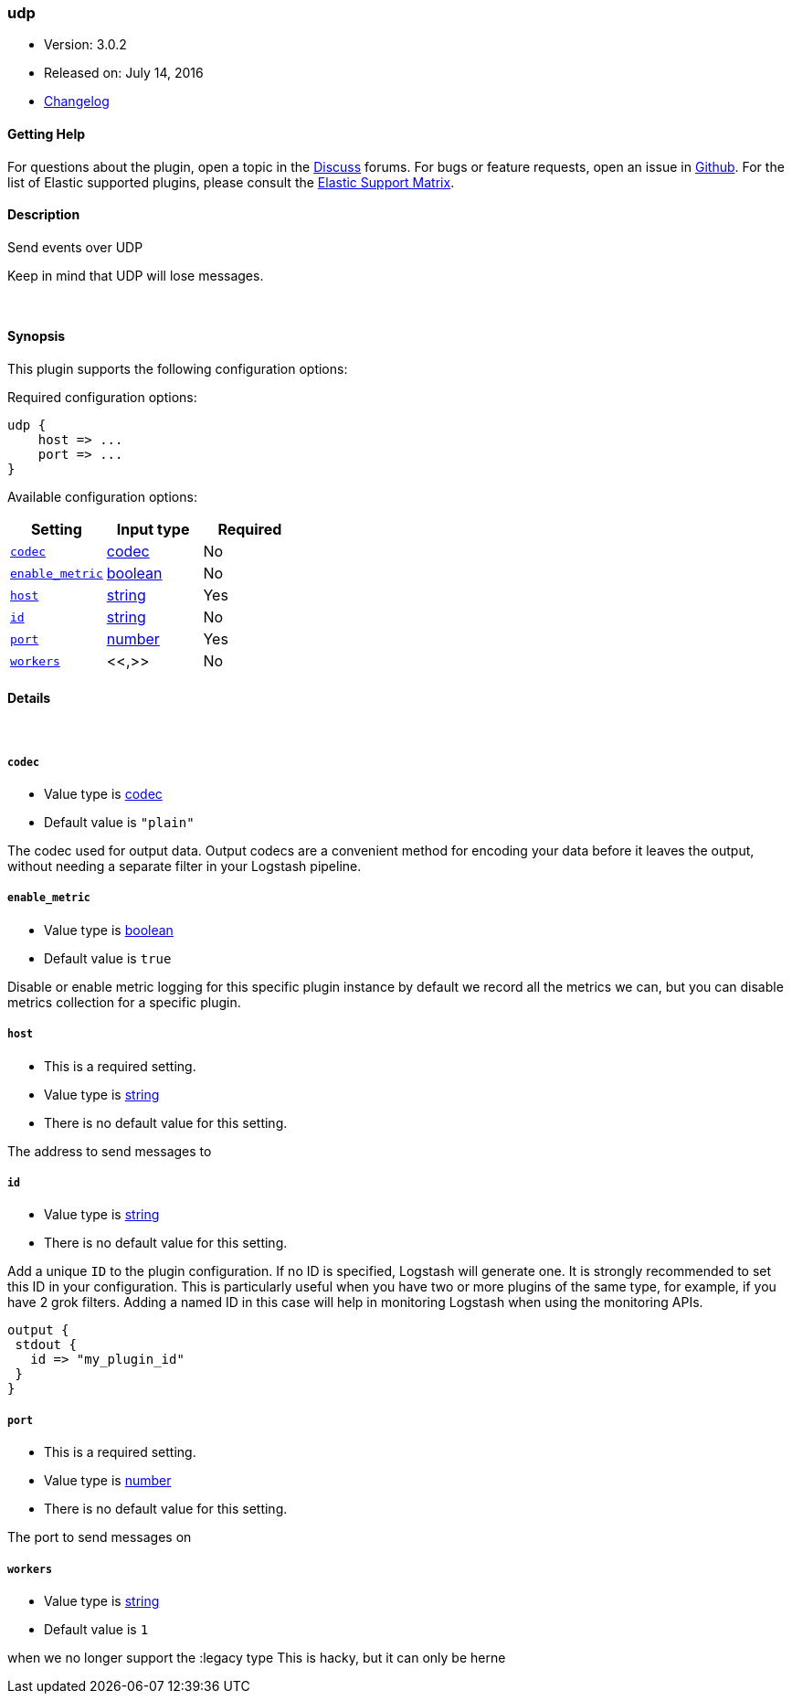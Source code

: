 [[plugins-outputs-udp]]
=== udp

* Version: 3.0.2
* Released on: July 14, 2016
* https://github.com/logstash-plugins/logstash-output-udp/blob/master/CHANGELOG.md#302[Changelog]



==== Getting Help

For questions about the plugin, open a topic in the http://discuss.elastic.co[Discuss] forums. For bugs or feature requests, open an issue in https://github.com/elastic/logstash[Github].
For the list of Elastic supported plugins, please consult the https://www.elastic.co/support/matrix#show_logstash_plugins[Elastic Support Matrix].

==== Description

Send events over UDP

Keep in mind that UDP will lose messages.

&nbsp;

==== Synopsis

This plugin supports the following configuration options:

Required configuration options:

[source,json]
--------------------------
udp {
    host => ...
    port => ...
}
--------------------------



Available configuration options:

[cols="<,<,<",options="header",]
|=======================================================================
|Setting |Input type|Required
| <<plugins-outputs-udp-codec>> |<<codec,codec>>|No
| <<plugins-outputs-udp-enable_metric>> |<<boolean,boolean>>|No
| <<plugins-outputs-udp-host>> |<<string,string>>|Yes
| <<plugins-outputs-udp-id>> |<<string,string>>|No
| <<plugins-outputs-udp-port>> |<<number,number>>|Yes
| <<plugins-outputs-udp-workers>> |<<,>>|No
|=======================================================================


==== Details

&nbsp;

[[plugins-outputs-udp-codec]]
===== `codec` 

  * Value type is <<codec,codec>>
  * Default value is `"plain"`

The codec used for output data. Output codecs are a convenient method for encoding your data before it leaves the output, without needing a separate filter in your Logstash pipeline.

[[plugins-outputs-udp-enable_metric]]
===== `enable_metric` 

  * Value type is <<boolean,boolean>>
  * Default value is `true`

Disable or enable metric logging for this specific plugin instance
by default we record all the metrics we can, but you can disable metrics collection
for a specific plugin.

[[plugins-outputs-udp-host]]
===== `host` 

  * This is a required setting.
  * Value type is <<string,string>>
  * There is no default value for this setting.

The address to send messages to

[[plugins-outputs-udp-id]]
===== `id` 

  * Value type is <<string,string>>
  * There is no default value for this setting.

Add a unique `ID` to the plugin configuration. If no ID is specified, Logstash will generate one. 
It is strongly recommended to set this ID in your configuration. This is particularly useful 
when you have two or more plugins of the same type, for example, if you have 2 grok filters. 
Adding a named ID in this case will help in monitoring Logstash when using the monitoring APIs.

[source,ruby]
---------------------------------------------------------------------------------------------------
output {
 stdout {
   id => "my_plugin_id"
 }
}
---------------------------------------------------------------------------------------------------


[[plugins-outputs-udp-port]]
===== `port` 

  * This is a required setting.
  * Value type is <<number,number>>
  * There is no default value for this setting.

The port to send messages on

[[plugins-outputs-udp-workers]]
===== `workers` 

  * Value type is <<string,string>>
  * Default value is `1`

when we no longer support the :legacy type
This is hacky, but it can only be herne


